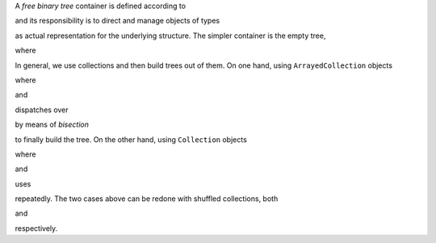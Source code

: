 

A *free binary tree* container is defined according to

.. pharo:autoclass:: CTBinaryTreeAbstract

and its responsibility is to direct and manage objects of types

.. pharo:autoclass:: CTBinaryTreeElement
.. pharo:autoclass:: CTBinaryTreeEmpty
.. pharo:autoclass:: CTBinaryTreeNode

as actual representation for the underlying structure. The simpler container is
the empty tree,

.. pharo:autocompiledmethod:: CTBinaryTreeAbstractTest>>#testCreation

  .. image:: ../../../Containers-BinaryTreeAbstract/images/CTBinaryTreeAbstractTest-testCreation.svg
    :align: center

where

.. pharo:autocompiledmethod:: CTBinaryTreeAbstract_class>>#empty

In general, we use collections and then build trees out of them. On one hand,
using ``ArrayedCollection`` objects

.. pharo:autocompiledmethod:: CTBinaryTreeAbstractTest>>#testPushOrderedInterval

  .. image:: ../../../Containers-BinaryTreeAbstract/images/CTBinaryTreeAbstractTest-testPushOrderedInterval.svg
    :align: center

where

.. pharo:autocompiledmethod:: CTBinaryTreeAbstractTest>>#tree:
.. pharo:autocompiledmethod:: Collection>>#asBinaryTree
.. pharo:autocompiledmethod:: ArrayedCollection>>#asBinaryTree:

and

.. pharo:autocompiledmethod:: CTBinaryTreeAbstract_class>>#withArrayedCollection:

dispatches over 

.. pharo:autocompiledmethod:: CTBinaryTreeEmpty>>#mergeBinaryTreeElement:inBinaryTree:
.. pharo:autocompiledmethod:: CTBinaryTreeNode>>#mergeBinaryTreeElement:inBinaryTree:

by means of *bisection*

.. pharo:autocompiledmethod:: SequenceableCollection>>#bisect:baseBlock:
.. pharo:autocompiledmethod:: SequenceableCollection>>#bisect:from:to:baseBlock:

to finally build the tree. On the other hand, using ``Collection`` objects

.. pharo:autocompiledmethod:: CTBinaryTreeAbstractTest>>#testPushOrderedCollection

  .. image:: ../../../Containers-BinaryTreeAbstract/images/CTBinaryTreeAbstractTest-testPushOrderedCollection.svg
    :align: center

where

.. pharo:autocompiledmethod:: Collection>>#asBinaryTree:

and

.. pharo:autocompiledmethod:: CTBinaryTreeAbstract_class>>#withCollection:

uses

.. pharo:autocompiledmethod:: CTBinaryTreeAbstract>>#push:

repeatedly. The two cases above can be redone with shuffled collections, both

.. pharo:autocompiledmethod:: CTBinaryTreeAbstractTest>>#testPushShuffledInterval

  .. image:: ../../../Containers-BinaryTreeAbstract/images/CTBinaryTreeAbstractTest-testPushShuffledInterval.svg
    :align: center

and

.. pharo:autocompiledmethod:: CTBinaryTreeAbstractTest>>#testPushShuffledCollection

  .. image:: ../../../Containers-BinaryTreeAbstract/images/CTBinaryTreeAbstractTest-testPushShuffledCollection.svg
    :align: center

respectively.

